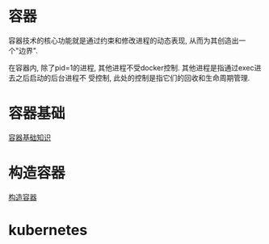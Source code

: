 * 容器
容器技术的核心功能就是通过约束和修改进程的动态表现, 从而为其创造出一个"边界".

在容器内, 除了pid=1的进程, 其他进程不受docker控制. 其他进程是指通过exec进去之后启动的后台进程不
受控制, 此处的控制是指它们的回收和生命周期管理.

* 容器基础
[[file:content/docker_base.org][容器基础知识]]

* 构造容器
[[file:content/buildmydocker.org][构造容器]]

* kubernetes
